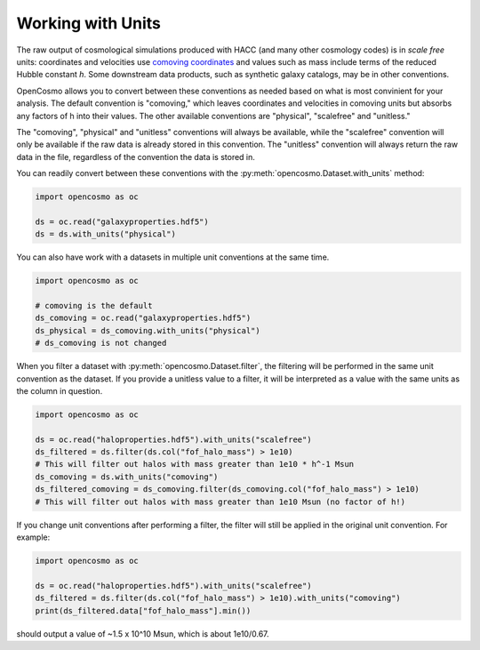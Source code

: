 Working with Units
==================


The raw output of cosmological simulations produced with HACC (and many other cosmology codes) is in *scale free* units: coordinates and velocities use `comoving coordinates <https://en.wikipedia.org/wiki/Comoving_and_proper_distances#Comoving_distance_and_proper_distance>`_ and values such as mass include terms of the reduced Hubble constant *h*. Some downstream data products, such as synthetic galaxy catalogs, may be in other conventions.

OpenCosmo allows you to convert between these conventions as needed based on what is most convinient for your analysis. The default convention is "comoving," which leaves coordinates and velocities in comoving units but absorbs any factors of h into their values. The other available conventions are "physical", "scalefree" and "unitless." 

The "comoving", "physical" and "unitless" conventions will always be available, while the "scalefree" convention will only be available if the raw data is already stored in this convention. The "unitless" convention will always return the raw data in the file, regardless of the convention the data is stored in.


You can readily convert between these conventions with the :py:meth:`opencosmo.Dataset.with_units` method:

.. code-block:: python

   import opencosmo as oc

   ds = oc.read("galaxyproperties.hdf5")
   ds = ds.with_units("physical")

You can also have work with a datasets in multiple unit conventions at the same time.

.. code-block:: python

   import opencosmo as oc

   # comoving is the default
   ds_comoving = oc.read("galaxyproperties.hdf5")
   ds_physical = ds_comoving.with_units("physical")
   # ds_comoving is not changed



When you filter a dataset with :py:meth:`opencosmo.Dataset.filter`, the filtering will be performed in the same unit convention as the dataset. If you provide a unitless value to a filter, it will be interpreted as a value with the same units as the column in question.

.. code-block:: python

   import opencosmo as oc

   ds = oc.read("haloproperties.hdf5").with_units("scalefree")
   ds_filtered = ds.filter(ds.col("fof_halo_mass") > 1e10)
   # This will filter out halos with mass greater than 1e10 * h^-1 Msun
   ds_comoving = ds.with_units("comoving")
   ds_filtered_comoving = ds_comoving.filter(ds_comoving.col("fof_halo_mass") > 1e10)
   # This will filter out halos with mass greater than 1e10 Msun (no factor of h!)

If you change unit conventions after performing a filter, the filter will still be applied in the original unit convention. For example:

.. code-block:: python

   import opencosmo as oc
   
   ds = oc.read("haloproperties.hdf5").with_units("scalefree")
   ds_filtered = ds.filter(ds.col("fof_halo_mass") > 1e10).with_units("comoving")
   print(ds_filtered.data["fof_halo_mass"].min())


should output a value of ~1.5 x 10^10 Msun, which is about 1e10/0.67.

   
